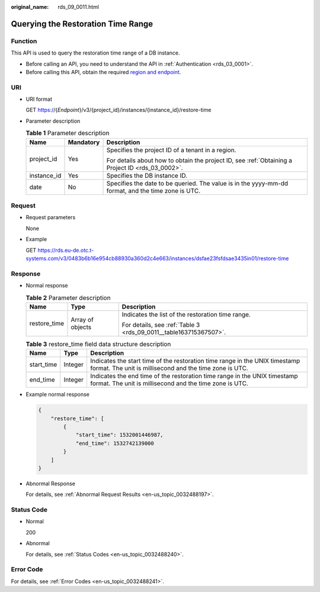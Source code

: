 :original_name: rds_09_0011.html

.. _rds_09_0011:

Querying the Restoration Time Range
===================================

Function
--------

This API is used to query the restoration time range of a DB instance.

-  Before calling an API, you need to understand the API in :ref:`Authentication <rds_03_0001>`.
-  Before calling this API, obtain the required `region and endpoint <https://docs.otc.t-systems.com/en-us/endpoint/index.html>`__.

URI
---

-  URI format

   GET https://{*Endpoint*}/v3/{project_id}/instances/{instance_id}/restore-time

-  Parameter description

   .. table:: **Table 1** Parameter description

      +-----------------------+-----------------------+----------------------------------------------------------------------------------------------------+
      | Name                  | Mandatory             | Description                                                                                        |
      +=======================+=======================+====================================================================================================+
      | project_id            | Yes                   | Specifies the project ID of a tenant in a region.                                                  |
      |                       |                       |                                                                                                    |
      |                       |                       | For details about how to obtain the project ID, see :ref:`Obtaining a Project ID <rds_03_0002>`.   |
      +-----------------------+-----------------------+----------------------------------------------------------------------------------------------------+
      | instance_id           | Yes                   | Specifies the DB instance ID.                                                                      |
      +-----------------------+-----------------------+----------------------------------------------------------------------------------------------------+
      | date                  | No                    | Specifies the date to be queried. The value is in the yyyy-mm-dd format, and the time zone is UTC. |
      +-----------------------+-----------------------+----------------------------------------------------------------------------------------------------+

Request
-------

-  Request parameters

   None

-  Example

   GET https://rds.eu-de.otc.t-systems.com/v3/0483b6b16e954cb88930a360d2c4e663/instances/dsfae23fsfdsae3435in01/restore-time

Response
--------

-  Normal response

   .. table:: **Table 2** Parameter description

      +-----------------------+-----------------------+-------------------------------------------------------------------+
      | Name                  | Type                  | Description                                                       |
      +=======================+=======================+===================================================================+
      | restore_time          | Array of objects      | Indicates the list of the restoration time range.                 |
      |                       |                       |                                                                   |
      |                       |                       | For details, see :ref:`Table 3 <rds_09_0011__table163715367507>`. |
      +-----------------------+-----------------------+-------------------------------------------------------------------+

   .. _rds_09_0011__table163715367507:

   .. table:: **Table 3** restore_time field data structure description

      +------------+---------+----------------------------------------------------------------------------------------------------------------------------------------+
      | Name       | Type    | Description                                                                                                                            |
      +============+=========+========================================================================================================================================+
      | start_time | Integer | Indicates the start time of the restoration time range in the UNIX timestamp format. The unit is millisecond and the time zone is UTC. |
      +------------+---------+----------------------------------------------------------------------------------------------------------------------------------------+
      | end_time   | Integer | Indicates the end time of the restoration time range in the UNIX timestamp format. The unit is millisecond and the time zone is UTC.   |
      +------------+---------+----------------------------------------------------------------------------------------------------------------------------------------+

-  Example normal response

   .. code-block:: text

      {
          "restore_time": [
              {
                  "start_time": 1532001446987,
                  "end_time": 1532742139000
              }
          ]
      }

-  Abnormal Response

   For details, see :ref:`Abnormal Request Results <en-us_topic_0032488197>`.

Status Code
-----------

-  Normal

   200

-  Abnormal

   For details, see :ref:`Status Codes <en-us_topic_0032488240>`.

Error Code
----------

For details, see :ref:`Error Codes <en-us_topic_0032488241>`.
